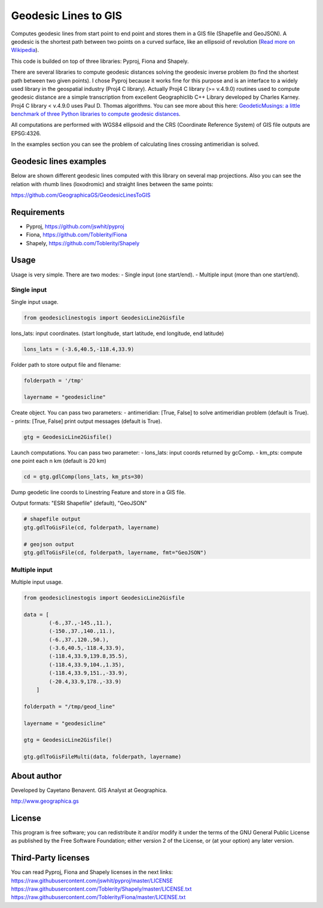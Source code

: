 Geodesic Lines to GIS
=====================

.. image:: https://travis-ci.org/GeographicaGS/GeodesicLinesToGIS.svg?branch=master
    :target: https://travis-ci.org/GeographicaGS/GeodesicLinesToGIS

Computes geodesic lines from start point to end point and stores them in
a GIS file (Shapefile and GeoJSON). A geodesic is the shortest path
between two points on a curved surface, like an ellipsoid of revolution
(`Read more on
Wikipedia <http://en.wikipedia.org/wiki/Geodesics_on_an_ellipsoid>`__).

This code is builded on top of three libraries: Pyproj, Fiona and
Shapely.

There are several libraries to compute geodesic distances solving the geodesic 
inverse problem (to find the shortest path between two given points). 
I chose Pyproj because it works fine for this purpose and is an interface to a 
widely used library in the geospatial industry (Proj4 C library). Actually Proj4 C 
library (>= v.4.9.0) routines used to compute geodesic distance are a simple transcription 
from excellent Geographiclib C++ Library developed by Charles Karney. Proj4 C library < v.4.9.0 
uses Paul D. Thomas algorithms. You can see more about this here:
`GeodeticMusings: a little benchmark of three Python libraries to
compute geodesic
distances <https://github.com/cayetanobv/GeodeticMusings>`__.

All computations are performed with WGS84 ellipsoid and the CRS
(Coordinate Reference System) of GIS file outputs are EPSG:4326.

In the examples section you can see the problem of calculating lines
crossing antimeridian is solved.

Geodesic lines examples
-----------------------

Below are shown different geodesic lines computed with this library on
several map projections. Also you can see the relation with rhumb lines
(loxodromic) and straight lines between the same points:

https://github.com/GeographicaGS/GeodesicLinesToGIS


Requirements
------------

-  Pyproj, https://github.com/jswhit/pyproj
-  Fiona, https://github.com/Toblerity/Fiona
-  Shapely, https://github.com/Toblerity/Shapely

Usage
-----

Usage is very simple. There are two modes: 
- Single input (one
start/end). 
- Multiple input (more than one start/end).

Single input
~~~~~~~~~~~~

Single input usage.

.. code:: python

    from geodesiclinestogis import GeodesicLine2Gisfile

lons\_lats: input coordinates. (start longitude, start latitude, end
longitude, end latitude)

.. code:: python

    lons_lats = (-3.6,40.5,-118.4,33.9)

Folder path to store output file and filename:

.. code:: python

    folderpath = '/tmp'

    layername = "geodesicline"

Create object. You can pass two parameters: 
- antimeridian: [True, False] to solve antimeridian problem (default is True). 
- prints: [True, False] print output messages (default is True).

.. code:: python

    gtg = GeodesicLine2Gisfile()

Launch computations. You can pass two parameter: 
- lons\_lats: input coords returned by gcComp. 
- km\_pts: compute one point each n km (default is 20 km)

.. code:: python

    cd = gtg.gdlComp(lons_lats, km_pts=30)

Dump geodetic line coords to Linestring Feature and store in a GIS file.

Output formats: "ESRI Shapefile" (default), "GeoJSON"

.. code:: python

    # shapefile output
    gtg.gdlToGisFile(cd, folderpath, layername)

    # geojson output
    gtg.gdlToGisFile(cd, folderpath, layername, fmt="GeoJSON")

Multiple input
~~~~~~~~~~~~~~

Multiple input usage.

.. code:: python

    from geodesiclinestogis import GeodesicLine2Gisfile

    data = [
            (-6.,37.,-145.,11.),
            (-150.,37.,140.,11.),
            (-6.,37.,120.,50.),
            (-3.6,40.5,-118.4,33.9),
            (-118.4,33.9,139.8,35.5),
            (-118.4,33.9,104.,1.35),
            (-118.4,33.9,151.,-33.9),
            (-20.4,33.9,178.,-33.9)
        ]

    folderpath = "/tmp/geod_line"

    layername = "geodesicline"
        
    gtg = GeodesicLine2Gisfile()
        
    gtg.gdlToGisFileMulti(data, folderpath, layername)

About author
------------

Developed by Cayetano Benavent. GIS Analyst at Geographica.

http://www.geographica.gs

License
-------

This program is free software; you can redistribute it and/or modify it
under the terms of the GNU General Public License as published by the
Free Software Foundation; either version 2 of the License, or (at your
option) any later version.

Third-Party licenses
--------------------

You can read Pyproj, Fiona and Shapely licenses in the next links:
https://raw.githubusercontent.com/jswhit/pyproj/master/LICENSE
https://raw.githubusercontent.com/Toblerity/Shapely/master/LICENSE.txt
https://raw.githubusercontent.com/Toblerity/Fiona/master/LICENSE.txt
